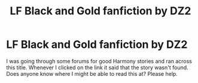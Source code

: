 #+TITLE: LF Black and Gold fanfiction by DZ2

* LF Black and Gold fanfiction by DZ2
:PROPERTIES:
:Author: ColdBael
:Score: 0
:DateUnix: 1582452656.0
:DateShort: 2020-Feb-23
:FlairText: Request
:END:
I was going through some forums for good Harmony stories and ran across this title. Whenever I clicked on the link it said that the story wasn't found. Does anyone know where I might be able to read this at? Please help.

